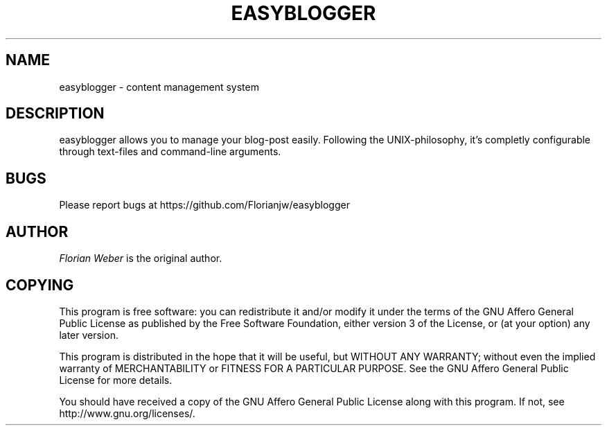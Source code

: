 '\" t
.\"     Title: easyblogger
.\"    Author: [see the "AUTHOR" section]
.\" Generator: DocBook XSL Stylesheets v1.75.2 <http://docbook.sf.net/>
.\"      Date: 05/26/2011
.\"    Manual: \ \&
.\"    Source: \ \&
.\"  Language: English
.\"
.TH "EASYBLOGGER" "1" "05/26/2011" "\ \&" "\ \&"
.\" -----------------------------------------------------------------
.\" * set default formatting
.\" -----------------------------------------------------------------
.\" disable hyphenation
.nh
.\" disable justification (adjust text to left margin only)
.ad l
.\" -----------------------------------------------------------------
.\" * MAIN CONTENT STARTS HERE *
.\" -----------------------------------------------------------------
.SH "NAME"
easyblogger \- content management system
.SH "DESCRIPTION"
.sp
easyblogger allows you to manage your blog\-post easily\&. Following the UNIX\-philosophy, it\(cqs completly configurable through text\-files and command\-line arguments\&.
.SH "BUGS"
.sp
Please report bugs at https://github\&.com/Florianjw/easyblogger
.SH "AUTHOR"
.sp
\fIFlorian Weber\fR is the original author\&.
.SH "COPYING"
.sp
This program is free software: you can redistribute it and/or modify it under the terms of the GNU Affero General Public License as published by the Free Software Foundation, either version 3 of the License, or (at your option) any later version\&.
.sp
This program is distributed in the hope that it will be useful, but WITHOUT ANY WARRANTY; without even the implied warranty of MERCHANTABILITY or FITNESS FOR A PARTICULAR PURPOSE\&. See the GNU Affero General Public License for more details\&.
.sp
You should have received a copy of the GNU Affero General Public License along with this program\&. If not, see http://www\&.gnu\&.org/licenses/\&.
